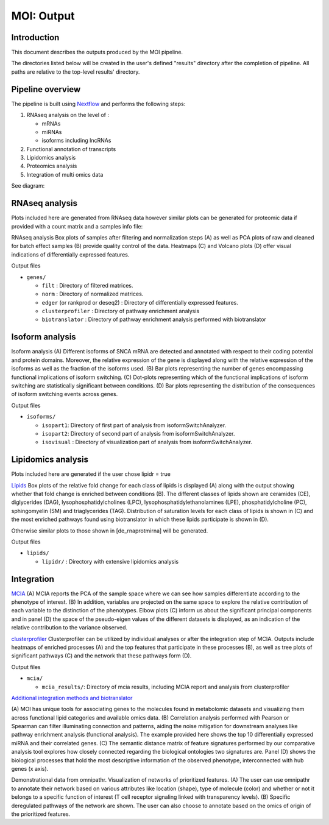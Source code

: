 MOI: Output
===========

Introduction
------------

This document describes the outputs produced by the MOI pipeline.

The directories listed below will be created in the user's defined "results" directory
after the completion of pipeline. All paths are relative to the top-level
results' directory.


Pipeline overview
-----------------

The pipeline is built using `Nextflow <https://www.nextflow.io/>`__ and
performs the following steps:

1. RNAseq analysis on the level of :

   -  mRNAs
   -  miRNAs
   -  isoforms including lncRNAs

2. Functional annotation of transcripts
3. Lipidomics analysis
4. Proteomics analysis
5. Integration of multi omics data

See diagram: 

.. image:: png/Figure_1.png
  :width: 600

RNAseq analysis
---------------

Plots included here are generated from RNAseq data however similar plots
can be generated for proteomic data if provided with a count matrix and
a samples info file:

.. image:: png/Fig.3.png
  :width: 600

RNAseq analysis Box plots of samples after filtering and normalization steps (A) 
as well as PCA plots of raw and cleaned for batch effect samples (B) 
provide quality control of the data. 
Heatmaps (C) and Volcano plots (D) offer visual indications of
differentially expressed features.

.. raw:: html

   <details>

.. raw:: html

   <summary>

Output files

.. raw:: html

   </summary>

-  ``genes/``

   -  ``filt`` : Directory of filtered matrices.
   -  ``norm`` : Directory of normalized matrices.
   -  ``edger`` (or rankprod or deseq2) : Directory of differentially
      expressed features.
   -  ``clusterprofiler`` : Directory of pathway enrichment analysis
   -  ``biotranslator`` : Directory of pathway enrichment analysis
      performed with biotranslator

.. raw:: html

   </details>

Isoform analysis
----------------


.. image:: png/Fig.2.png
  :width: 600

Isoform analysis (A) Different isoforms of
SNCA mRNA are detected and annotated with respect to their coding
potential and protein domains. Moreover, the relative expression of the
gene is displayed along with the relative expression of the isoforms as
well as the fraction of the isoforms used. (B) Bar plots representing
the number of genes encompassing functional implications of isoform
switching. (C) Dot-plots representing which of the functional
implications of isoform switching are statistically significant between
conditions. (D) Bar plots representing the distribution of the
consequences of isoform switching events across genes.




.. raw:: html

   <summary>

Output files

.. raw:: html

   </summary>

-  ``isoforms/``

   -  ``isopart1``: Directory of first part of analysis from
      isoformSwitchAnalyzer.
   -  ``isopart2``: Directory of second part of analysis from
      isoformSwitchAnalyzer.
   -  ``isovisual`` : Directory of visualization part of analysis from
      isoformSwitchAnalyzer.

.. raw:: html

   </details>

Lipidomics analysis
-------------------

Plots included here are generated if the user chose lipidr = true

.. image:: png/Fig.4.png
  :width: 600

`Lipids <png/Fig.4.png>`__ Box plots of the relative fold change
for each class of lipids is displayed (A) along with the output showing
whether that fold change is enriched between conditions (B). The
different classes of lipids shown are ceramides (CE), diglycerides
(DAG), lysophosphatidylcholines (LPC), lysophosphatidylethanolamines
(LPE), phosphatidylcholine (PC), sphingomyelin (SM) and triaglycerides
(TAG). Distribution of saturation levels for each class of lipids is
shown in (C) and the most enriched pathways found using biotranslator in
which these lipids participate is shown in (D).

Otherwise similar plots to those shown in [de_rnaprotmirna] will be
generated.

.. raw:: html

   <details>

.. raw:: html

   <summary>

Output files

.. raw:: html

   </summary>

-  ``lipids/``

   -  ``lipidr/`` : Directory with extensive lipidomics analysis

.. raw:: html

   </details>

Integration
-----------

.. image:: png/Fig.5.png
  :width: 600

`MCIA <png/Fig.5.png>`__ (A) MCIA reports the PCA of the
sample space where we can see how samples differentiate according to the
phenotype of interest. (B) In addition, variables are projected on the
same space to explore the relative contribution of each variable to the
distinction of the phenotypes. Elbow plots (C) inform us about the
significant principal components and in panel (D) the space of the
pseudo-eigen values of the different datasets is displayed, as an
indication of the relative contribution to the variance observed.

.. image:: png/Fig.6.png
  :width: 600

`clusterprofiler <png/Fig.6.png>`__ Clusterprofiler can be
utilized by individual analyses or after the integration step of MCIA.
Outputs include heatmaps of enriched processes (A) and the top features
that participate in these processes (B), as well as tree plots of
significant pathways (C) and the network that these pathways form (D).

.. raw:: html

   <details>

.. raw:: html

   <summary>

Output files

.. raw:: html

   </summary>

-  ``mcia/``

   -  ``mcia_results/``: Directory of mcia results, including MCIA
      report and analysis from clusterprofiler

.. raw:: html

   </details>

`Additional integration methods and
biotranslator <png/Fig.7.png>`__ 

.. image:: png/Fig.7.png
  :width: 600

(A) MOI has unique tools for
associating genes to the molecules found in metabolomic datasets and
visualizing them across functional lipid categories and available omics
data. (B) Correlation analysis performed with Pearson or Spearman can
filter illuminating connection and patterns, aiding the noise
mitigation for downstream analyses like pathway enrichment analysis
(functional analysis). The example provided here shows the top 10
differentially expressed miRNA and their correlated genes. (C) The
semantic distance matrix of feature signatures performed by our
comparative analysis tool explores how closely connected regarding the
biological ontologies two signatures are. Panel (D) shows the biological
processes that hold the most descriptive information of the observed
phenotype, interconnected with hub genes (x axis).



.. image:: png/FIG_7Along.png
  :width: 600

Demonstrational data from omnipathr. Visualization of networks of prioritized features. (A) The user can use omnipathr to annotate their network based on various attributes like location (shape), type of molecule (color) and whether or not it belongs to a specific function of interest (T cell receptor signaling linked with transparency levels). (B) Specific deregulated pathways of the network are shown. The user can also choose to annotate based on the omics of origin of the prioritized features.  




